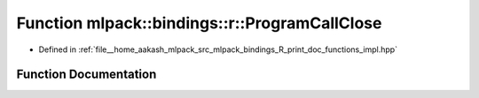 .. _exhale_function_namespacemlpack_1_1bindings_1_1r_1a198ade13f67b347624435ea9c948d604:

Function mlpack::bindings::r::ProgramCallClose
==============================================

- Defined in :ref:`file__home_aakash_mlpack_src_mlpack_bindings_R_print_doc_functions_impl.hpp`


Function Documentation
----------------------


.. doxygenfunction:: mlpack::bindings::r::ProgramCallClose()

